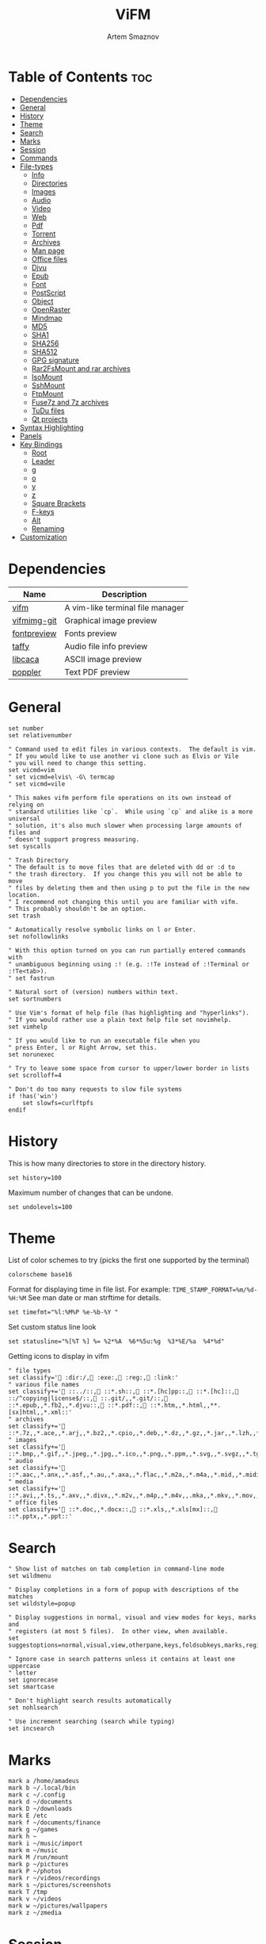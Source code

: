:PROPERTIES:
:ID:       0ae3a9db-655b-47f5-89cc-e55b4e72834b
:END:
#+title:       ViFM
#+author:      Artem Smaznov
#+description: A vim-like terminal file manager
#+startup:     overview
#+property:    header-args :tangle vifmrc
#+auto_tangle: t

* Table of Contents :toc:
- [[#dependencies][Dependencies]]
- [[#general][General]]
- [[#history][History]]
- [[#theme][Theme]]
- [[#search][Search]]
- [[#marks][Marks]]
- [[#session][Session]]
- [[#commands][Commands]]
- [[#file-types][File-types]]
  - [[#info][Info]]
  - [[#directories][Directories]]
  - [[#images][Images]]
  - [[#audio][Audio]]
  - [[#video][Video]]
  - [[#web][Web]]
  - [[#pdf][Pdf]]
  - [[#torrent][Torrent]]
  - [[#archives][Archives]]
  - [[#man-page][Man page]]
  - [[#office-files][Office files]]
  - [[#djvu][Djvu]]
  - [[#epub][Epub]]
  - [[#font][Font]]
  - [[#postscript][PostScript]]
  - [[#object][Object]]
  - [[#openraster][OpenRaster]]
  - [[#mindmap][Mindmap]]
  - [[#md5][MD5]]
  - [[#sha1][SHA1]]
  - [[#sha256][SHA256]]
  - [[#sha512][SHA512]]
  - [[#gpg-signature][GPG signature]]
  - [[#rar2fsmount-and-rar-archives][Rar2FsMount and rar archives]]
  - [[#isomount][IsoMount]]
  - [[#sshmount][SshMount]]
  - [[#ftpmount][FtpMount]]
  - [[#fuse7z-and-7z-archives][Fuse7z and 7z archives]]
  - [[#tudu-files][TuDu files]]
  - [[#qt-projects][Qt projects]]
- [[#syntax-highlighting][Syntax Highlighting]]
- [[#panels][Panels]]
- [[#key-bindings][Key Bindings]]
  - [[#root][Root]]
  - [[#leader][Leader]]
  - [[#g][g]]
  - [[#o][o]]
  - [[#y][y]]
  - [[#z][z]]
  - [[#square-brackets][Square Brackets]]
  - [[#f-keys][F-keys]]
  - [[#alt][Alt]]
  - [[#renaming][Renaming]]
- [[#customization][Customization]]

* Dependencies
|-------------+----------------------------------|
| Name        | Description                      |
|-------------+----------------------------------|
| [[https://archlinux.org/packages/?name=vifm][vifm]]        | A vim-like terminal file manager |
|-------------+----------------------------------|
| [[https://aur.archlinux.org/packages/vifmimg-git][vifmimg-git]] | Graphical image preview          |
| [[https://aur.archlinux.org/packages/fontpreview][fontpreview]] | Fonts preview                    |
| [[https://aur.archlinux.org/packages/taffy][taffy]]       | Audio file info preview          |
| [[https://archlinux.org/packages/?name=libcaca][libcaca]]     | ASCII image preview              |
| [[https://archlinux.org/packages/?name=poppler][poppler]]     | Text PDF preview                 |
|-------------+----------------------------------|

* General
#+begin_src vimrc
set number
set relativenumber

" Command used to edit files in various contexts.  The default is vim.
" If you would like to use another vi clone such as Elvis or Vile
" you will need to change this setting.
set vicmd=vim
" set vicmd=elvis\ -G\ termcap
" set vicmd=vile

" This makes vifm perform file operations on its own instead of relying on
" standard utilities like `cp`.  While using `cp` and alike is a more universal
" solution, it's also much slower when processing large amounts of files and
" doesn't support progress measuring.
set syscalls

" Trash Directory
" The default is to move files that are deleted with dd or :d to
" the trash directory.  If you change this you will not be able to move
" files by deleting them and then using p to put the file in the new location.
" I recommend not changing this until you are familiar with vifm.
" This probably shouldn't be an option.
set trash

" Automatically resolve symbolic links on l or Enter.
set nofollowlinks

" With this option turned on you can run partially entered commands with
" unambiguous beginning using :! (e.g. :!Te instead of :!Terminal or :!Te<tab>).
" set fastrun

" Natural sort of (version) numbers within text.
set sortnumbers

" Use Vim's format of help file (has highlighting and "hyperlinks").
" If you would rather use a plain text help file set novimhelp.
set vimhelp

" If you would like to run an executable file when you
" press Enter, l or Right Arrow, set this.
set norunexec

" Try to leave some space from cursor to upper/lower border in lists
set scrolloff=4

" Don't do too many requests to slow file systems
if !has('win')
    set slowfs=curlftpfs
endif
#+end_src

* History
This is how many directories to store in the directory history.
#+begin_src vimrc
set history=100
#+end_src

Maximum number of changes that can be undone.
#+begin_src vimrc
set undolevels=100
#+end_src

* Theme
List of color schemes to try (picks the first one supported by the terminal)
#+begin_src vimrc
colorscheme base16
#+end_src

Format for displaying time in file list. For example:
=TIME_STAMP_FORMAT=%m/%d-%H:%M=
See man date or man strftime for details.
#+begin_src vimrc
set timefmt="%l:%M%P %e-%b-%Y "
#+end_src

Set custom status line look
#+begin_src vimrc
set statusline="%[%T %] %= %2*%A  %6*%5u:%g  %3*%E/%a  %4*%d"
#+end_src

Getting icons to display in vifm
#+begin_src vimrc
" file types
set classify=' :dir:/, :exe:, :reg:, :link:'
" various file names
set classify+=' ::../::, ::*.sh::, ::*.[hc]pp::, ::*.[hc]::, ::/^copying|license$/::, ::.git/,,*.git/::, ::*.epub,,*.fb2,,*.djvu::, ::*.pdf::, ::*.htm,,*.html,,**.[sx]html,,*.xml::'
" archives
set classify+=' ::*.7z,,*.ace,,*.arj,,*.bz2,,*.cpio,,*.deb,,*.dz,,*.gz,,*.jar,,*.lzh,,*.lzma,,*.rar,,*.rpm,,*.rz,,*.tar,,*.taz,,*.tb2,,*.tbz,,*.tbz2,,*.tgz,,*.tlz,,*.trz,,*.txz,,*.tz,,*.tz2,,*.xz,,*.z,,*.zip,,*.zoo::'
" images
set classify+=' ::*.bmp,,*.gif,,*.jpeg,,*.jpg,,*.ico,,*.png,,*.ppm,,*.svg,,*.svgz,,*.tga,,*.tif,,*.tiff,,*.xbm,,*.xcf,,*.xpm,,*.xspf,,*.xwd::'
" audio
set classify+=' ::*.aac,,*.anx,,*.asf,,*.au,,*.axa,,*.flac,,*.m2a,,*.m4a,,*.mid,,*.midi,,*.mp3,,*.mpc,,*.oga,,*.ogg,,*.ogx,,*.ra,,*.ram,,*.rm,,*.spx,,*.wav,,*.wma,,*.ac3::'
" media
set classify+=' ::*.avi,,*.ts,,*.axv,,*.divx,,*.m2v,,*.m4p,,*.m4v,,.mka,,*.mkv,,*.mov,,*.mp4,,*.flv,,*.mp4v,,*.mpeg,,*.mpg,,*.nuv,,*.ogv,,*.pbm,,*.pgm,,*.qt,,*.vob,,*.wmv,,*.xvid::'
" office files
set classify+=' ::*.doc,,*.docx::, ::*.xls,,*.xls[mx]::, ::*.pptx,,*.ppt::'
#+end_src

* Search
#+begin_src vimrc
" Show list of matches on tab completion in command-line mode
set wildmenu

" Display completions in a form of popup with descriptions of the matches
set wildstyle=popup

" Display suggestions in normal, visual and view modes for keys, marks and
" registers (at most 5 files).  In other view, when available.
set suggestoptions=normal,visual,view,otherpane,keys,foldsubkeys,marks,registers

" Ignore case in search patterns unless it contains at least one uppercase
" letter
set ignorecase
set smartcase

" Don't highlight search results automatically
set nohlsearch

" Use increment searching (search while typing)
set incsearch
#+end_src

* Marks
#+begin_src vimrc
mark a /home/amadeus
mark b ~/.local/bin
mark c ~/.config
mark d ~/documents
mark D ~/downloads
mark E /etc
mark f ~/documents/finance
mark g ~/games
mark h ~
mark i ~/music/import
mark m ~/music
mark M /run/mount
mark p ~/pictures
mark P ~/photos
mark r ~/videos/recordings
mark s ~/pictures/screenshots
mark T /tmp
mark v ~/videos
mark w ~/pictures/wallpapers
mark z ~/zmedia
#+end_src

* Session
| =bmarks=    | named bookmarks (see vifm-:bmark)                                                       |
| =bookmarks= | marks, except special ones like '< and '>                                               |
| =tui=       | state of the user interface (sorting, number of windows, quick view state, active view) |
| =dhistory=  | directory history                                                                       |
| =state=     | file name and dot filters and terminal multiplexers integration state                   |
| =cs=        | primary color scheme                                                                    |
| =savedirs=  | save last visited directory                                                             |
| =chistory=  | command line history                                                                    |
| =ehistory=  | expression register history (see vifm-c_Ctrl-R_=)                                       |
| =shistory=  | search history (/ and ? commands)                                                       |
| =phistory=  | prompt history                                                                          |
| =fhistory=  | history of local filter (see vifm-=)                                                    |
| =dirstack=  | directory stack overwrites previous stack, unless stack of current instance is empty    |
| =registers= | registers content                                                                       |
| =tabs=      | global or pane tabs                                                                     |
| =options=   | all options that can be set with the :set command (obsolete)                            |
| =filetypes= | associated programs and viewers (obsolete)                                              |
| =commands=  | user defined commands (see :command description) (obsolete)                             |

#+begin_src vimrc
set vifminfo=bmarks,tui,dhistory,state,savedirs,chistory,shistory,phistory,fhistory,dirstack,registers
#+end_src

* Commands
#+begin_src vimrc
" :com[mand][!] command_name action
" The following macros can be used in a command
" %a is replaced with the user arguments.
" %c the current file under the cursor.
" %C the current file under the cursor in the other directory.
" %f the current selected file, or files.
" %F the current selected file, or files in the other directory.
" %b same as %f %F.
" %d the current directory name.
" %D the other window directory name.
" %m run the command in a menu window

command! df df -h %m 2> /dev/null
command! diff vim -d %f %F
command! zip zip -r %f.zip %f
command! run !! ./%f
command! make !!make %a
command! mkdirg :mkdir %a | cd %a
command! vgrep vim "+grep %a"
command! reload :write | restart full
#+end_src

* File-types
** Info
The file type is for the default programs to be used with
a file extension.
:filetype pattern1,pattern2 defaultprogram,program2
:fileviewer pattern1,pattern2 consoleviewer
The other programs for the file type can be accessed with the :file command
The command macros like %f, %F, %d, %D may be used in the commands.
The %a macro is ignored.  To use a % you must put %%.

For automated FUSE mounts, you must register an extension with :file[x]type
in one of following formats:

:filetype extensions FUSE_MOUNT|some_mount_command using %SOURCE_FILE and %DESTINATION_DIR variables
%SOURCE_FILE and %DESTINATION_DIR are filled in by vifm at runtime.
A sample line might look like this:
:filetype *.zip,*.jar,*.war,*.ear FUSE_MOUNT|fuse-zip %SOURCE_FILE %DESTINATION_DIR

:filetype extensions FUSE_MOUNT2|some_mount_command using %PARAM and %DESTINATION_DIR variables
%PARAM and %DESTINATION_DIR are filled in by vifm at runtime.
A sample line might look like this:
:filetype *.ssh FUSE_MOUNT2|sshfs %PARAM %DESTINATION_DIR
%PARAM value is filled from the first line of file (whole line).
Example first line for SshMount filetype: root@127.0.0.1:/

You can also add %CLEAR if you want to clear screen before running FUSE
program.

** Directories
#+begin_src vimrc
filextype */
        \ {Show disk usage} du -h %f | less,
#+end_src

** Images
#+begin_src vimrc
filextype {*.bmp,*.jpg,*.jpeg,*.png,*.gif,*.xpm},<image/*>
        \ {View in vimiv} vimiv %f,
        \ {Preview using mpv} mpv -vo tct %f,
        \ {Preview as ASCII} img2txt %c,
        \ {View file info} identify %f %m,
fileviewer {*.bmp,*.jpg,*.jpeg,*.png,*.gif,*.xpm},<image/*>
         " \ vifmimg draw %px %py %pw %ph %c
         " \ %pc
         " \ vifmimg clear
         " \ {ASCII image preview}
         " \ img2txt %c
         " \ {File info}
         \ identify %f
#+end_src

** Audio
#+begin_src vimrc
filetype {*.wav,*.mp3,*.flac,*.m4a,*.wma,*.ape,*.ac3,*.og[agx],*.spx,*.opus},<audio/*>
       \ {Play using mpv} mpv %c,
       \ {Play using ffplay} ffplay -nodisp -autoexit %c,
fileviewer {*.wav,*.mp3,*.flac,*.m4a,*.wma,*.ape,*.ac3,*.og[agx],*.spx,*.opus},<audio/mpeg>
        \ taffy
" fileviewer {*.mp3},<audio/mpeg> mp3info
" fileviewer {*.flac},<audio/flac> soxi
#+end_src

** Video
#+begin_src vimrc
filextype {*.avi,*.mp4,*.wmv,*.dat,*.3gp,*.ogv,*.mkv,*.mpg,*.mpeg,*.vob,
          \*.fl[icv],*.m2v,*.mov,*.webm,*.ts,*.mts,*.m4v,*.r[am],*.qt,*.divx,
          \*.as[fx]},<video/*>
        \ {View using mpv} mpv %f,
        \ {Preview using mpv} mpv -vo tct %f,
        \ {View using ffplay} ffplay -fs -autoexit %f,
fileviewer {*.avi,*.mp4,*.wmv,*.dat,*.3gp,*.ogv,*.mkv,*.mpg,*.mpeg,*.vob,
           \*.fl[icv],*.m2v,*.mov,*.webm,*.ts,*.mts,*.m4v,*.r[am],*.qt,*.divx,
           \*.as[fx]},<video/*>
         \ ffprobe -pretty %c 2>&1
#+end_src

** Web
#+begin_src vimrc
filextype {*.html,*.htm},<text/html>
        \ {Open with qutebrowser} qutebrowser %f %i &,
        \ {Open with firefox} firefox %f &,
filetype {*.html,*.htm},<text/html>
        \ {View in lynx} lynx,
        \ {View in links} links,
#+end_src

** Pdf
#+begin_src vimrc
filextype {*.pdf},<application/pdf>
        \ {View in zathura} zathura %c %i &,
        \ {View in okular} okular %c,
fileviewer {*.pdf},<application/pdf>
         \ vifmimg pdf %px %py %pw %ph %c
         \ %pc
         \ vifmimg clear
        " \ pdftotext -nopgbrk %c -
#+end_src

** Torrent
#+begin_src vimrc
filetype {*.torrent},<application/x-bittorrent>
       \ ktorrent %f &
fileviewer {*.torrent},<application/x-bittorrent> dumptorrent -v %c
#+end_src

** Archives
#+begin_src vimrc
filetype {*.zip,*.jar,*.war,*.ear,*.oxt,*.apkg},<application/zip,application/java-archive>
       \ {Mount with fuse-zip} FUSE_MOUNT|fuse-zip %SOURCE_FILE %DESTINATION_DIR,
       \ {View contents} zip -sf %c | less,
       \ {Extract here} tar -xf %c,
fileviewer *.zip,*.jar,*.war,*.ear,*.oxt
       \ zip -sf %c
       \ echo "No zip to preview:"
#+end_src

#+begin_src vimrc
filetype {*.tar,*.tar.bz2,*.tbz2,*.tgz,*.tar.gz,*.tar.xz,*.txz},<application/x-tar>
       \ {Mount with archivemount} FUSE_MOUNT|archivemount %SOURCE_FILE %DESTINATION_DIR,
fileviewer *.tgz,*.tar.gz
       \ tar -tzf %c
fileviewer *.tar.bz2,*.tbz2
       \ tar -tjf %c
fileviewer *.tar.txz,*.txz
       \ xz --list %c
fileviewer {*.tar},<application/x-tar>
       \ tar -tf %c
#+end_src

** Man page
#+begin_src vimrc
filetype {*.[1-8]},<text/troff> man ./%c
fileviewer {*.[1-8]},<text/troff> man ./%c | col -b
#+end_src

** Office files
#+begin_src vimrc
filextype {*.odt,*.doc,*.docx,*.xls,*.xlsx,*.odp,*.pptx,*.ppt},
         \<application/vnd.openxmlformats-officedocument.*,
          \application/msword,
          \application/vnd.ms-excel>
        \ libreoffice %f &
fileviewer {*.doc},<application/msword> catdoc %c
fileviewer {*.docx},
          \<application/
           \vnd.openxmlformats-officedocument.wordprocessingml.document>
         \ docx2txt.pl %f -
#+end_src

** Djvu
#+begin_src vimrc
filextype {*.djvu},<image/vnd.djvu>
        \ {View in zathura}
        \ zathura %f,
        \ {View in apvlv}
        \ apvlv %f,
fileviewer *.djvu
         \ {Proper preview}
         \ vifmimg djvu %px %py %pw %ph %c
         \ %pc
         \ vifmimg clear
#+end_src

** Epub
#+begin_src vimrc
fileviewer *.epub
         \ {Proper preview}
         \ vifmimg epub %px %py %pw %ph %c
         \ %pc
         \ vifmimg clear
#+end_src

** Font
#+begin_src vimrc
fileviewer <font/*>
         \ vifmimg font %px %py %pw %ph %c
         \ %pc
         \ vifmimg clear
#+end_src

** PostScript
#+begin_src vimrc
filextype {*.ps,*.eps,*.ps.gz},<application/postscript>
        \ {View in zathura}
        \ zathura %f,
        \ {View in gv}
        \ gv %c %i &,
#+end_src

** Object
#+begin_src vimrc
filetype {*.o},<application/x-object> nm %f | less
#+end_src

** OpenRaster
#+begin_src vimrc
filextype *.ora
        \ {Edit in MyPaint}
        \ mypaint %f,
#+end_src

** Mindmap
#+begin_src vimrc
filextype *.vym
        \ {Open with VYM}
        \ vym %f &,
#+end_src

** MD5
#+begin_src vimrc
filetype *.md5
       \ {Check MD5 hash sum}
       \ md5sum -c %f %S,
#+end_src

** SHA1
#+begin_src vimrc
filetype *.sha1
       \ {Check SHA1 hash sum}
       \ sha1sum -c %f %S,
#+end_src

** SHA256
#+begin_src vimrc
filetype *.sha256
       \ {Check SHA256 hash sum}
       \ sha256sum -c %f %S,
#+end_src

** SHA512
#+begin_src vimrc
filetype *.sha512
       \ {Check SHA512 hash sum}
       \ sha512sum -c %f %S,
#+end_src

** GPG signature
#+begin_src vimrc
filetype {*.asc},<application/pgp-signature>
       \ {Check signature}
       \ !!gpg --verify %c,
#+end_src

** Rar2FsMount and rar archives
#+begin_src vimrc
filetype {*.rar},<application/x-rar>
       \ {Mount with rar2fs}
       \ FUSE_MOUNT|rar2fs %SOURCE_FILE %DESTINATION_DIR,
fileviewer {*.rar},<application/x-rar> unrar v %c
#+end_src

** IsoMount
#+begin_src vimrc
filetype {*.iso},<application/x-iso9660-image>
       \ {Mount with fuseiso}
       \ FUSE_MOUNT|fuseiso %SOURCE_FILE %DESTINATION_DIR,
#+end_src

** SshMount
#+begin_src vimrc
filetype *.ssh
       \ {Mount with sshfs}
       \ FUSE_MOUNT2|sshfs %PARAM %DESTINATION_DIR %FOREGROUND,
#+end_src

** FtpMount
#+begin_src vimrc
filetype *.ftp
       \ {Mount with curlftpfs}
       \ FUSE_MOUNT2|curlftpfs -o ftp_port=-,,disable_eprt %PARAM %DESTINATION_DIR %FOREGROUND,
#+end_src

** Fuse7z and 7z archives
#+begin_src vimrc
filetype {*.7z},<application/x-7z-compressed>
       \ {Mount with fuse-7z}
       \ FUSE_MOUNT|fuse-7z %SOURCE_FILE %DESTINATION_DIR,
fileviewer {*.7z},<application/x-7z-compressed> 7z l %c
#+end_src

** TuDu files
#+begin_src vimrc
filetype *.tudu tudu -f %c
#+end_src

** Qt projects
#+begin_src vimrc
filextype *.pro qtcreator %f &
#+end_src

* Syntax Highlighting
#+begin_src vimrc
" Syntax highlighting in preview
"
" Explicitly set highlight type for some extensions
"
" 256-color terminal
" fileviewer *.[ch],*.[ch]pp highlight -O xterm256 -s dante --syntax c %c
" fileviewer Makefile,Makefile.* highlight -O xterm256 -s dante --syntax make %c
"
" 16-color terminal
" fileviewer *.c,*.h highlight -O ansi -s dante %c
"
" Or leave it for automatic detection
"
" fileviewer *[^/] pygmentize -O style=monokai -f console256 -g

" Displaying pictures in terminal
"
" fileviewer *.jpg,*.png shellpic %c

" Open all other files with default system programs (you can also remove all
" :file[x]type commands above to ensure they don't interfere with system-wide
" settings).  By default all unknown files are opened with 'vi[x]cmd'
" uncommenting one of lines below will result in ignoring 'vi[x]cmd' option
" for unknown file types.
" For *nix:
" filetype * xdg-open
" For OS X:
" filetype * open
" For Windows:
" filetype * start, explorer
#+end_src

* Panels
Examples of configuring both panels
Customize view columns a bit (enable ellipsis for truncated file names)
#+begin_src vimrc
set viewcolumns=-{name}..,6{}.
#+end_src

Filter-out build and temporary files
#+begin_src vimrc
" filter! {*.lo,*.o,*.d,*.class,*.pyc,*.pyo,.*~}
#+end_src

* Key Bindings
** Root
Unbind
#+begin_src vimrc
nmap t <nop>
nmap o <nop>
" nmap i :setl previewprg='identify %c'<cr>:view<cr>
#+end_src

Previews
#+begin_src vimrc
nnoremap w :view<cr>
vnoremap w :view<cr>gv

" exit preview mode
" nnoremap <space>wz <c-w>z
#+end_src

#+begin_src vimrc
nnoremap s :shell<cr>
" display sorting dialog
nnoremap S :sort<cr>
#+end_src

#+begin_src vimrc
nnoremap x t
nnoremap i <c-g>
#+end_src

#+begin_src vimrc
nnoremap O :file<cr>
#+end_src

** Leader
#+begin_src vimrc
nmap <space> <nop>
#+end_src
*** Root
#+begin_src vimrc
nnoremap <wait> <space>' /<cr>
#+end_src

*** TAB -> workspace
#+begin_src vimrc
nnoremap <space><Tab>1 :tabnext 1<cr>
nnoremap <space><Tab>2 :tabnext 2<cr>
nnoremap <space><Tab>3 :tabnext 3<cr>
nnoremap <space><Tab>4 :tabnext 4<cr>
nnoremap <space><Tab>5 :tabnext 5<cr>
nnoremap <space><Tab>6 :tabnext 6<cr>
nnoremap <space><Tab>7 :tabnext 7<cr>
nnoremap <space><Tab>8 :tabnext 8<cr>
nnoremap <space><Tab>9 :tabnext 9<cr>
nnoremap <space><Tab>[ :tabprevious<cr>
nnoremap <space><Tab>] :tabnext<cr>
nnoremap <space><Tab>c :tabclose<cr>
nnoremap <space><Tab>d :tabclose<cr>
nnoremap <space><Tab>n :tabnew<cr>
nnoremap <space><Tab>r :tabname<space>
nnoremap <space><Tab>O :tabonly<cr>
#+end_src

*** h -> help
#+begin_src vimrc
nmap <space>h<esc> <nop>
#+end_src

#+begin_src vimrc
nnoremap <space>hr :restart<cr>
#+end_src

*** o -> open
#+begin_src vimrc
map <space>o<esc> <nop>
#+end_src

#+begin_src vimrc
nnoremap <space>ot :!alacritty &<cr>
#+end_src

*** q -> quit
#+begin_src vimrc
map <space>q<esc> <nop>
#+end_src

#+begin_src vimrc
nnoremap <space>qq :q<cr>
#+end_src

*** t -> toggle
#+begin_src vimrc
map <space>t<esc> <nop>
#+end_src

#+begin_src vimrc
nnoremap <space>t. :set dotfiles!<cr>
nnoremap <space>tl :set number!<cr>:set relativenumber!<cr>
nnoremap <space>tm :set millerview!<cr>
nnoremap <space>tu :hideui<cr>
nnoremap <space>tw :set wrap!<cr>
#+end_src

*** w -> window
#+begin_src vimrc
map <space>w<esc> <nop>
#+end_src

#+begin_src vimrc
nnoremap <space>w+ 5<c-w>+
nnoremap <space>w- 5<c-w>-
nnoremap <space>w< 5<c-w>-
nnoremap <space>w= <c-w>=
nnoremap <space>w> 5<c-w>+
nnoremap <space>w_ <c-w>_
nnoremap <space>wc :compare<cr>
nnoremap <space>wb <c-w>b
nnoremap <space>wh <c-w>h
nnoremap <space>wH <c-w>H
nnoremap <space>wj <c-w>j
nnoremap <space>wJ <c-w>J
nnoremap <space>wk <c-w>k
nnoremap <space>wK <c-w>K
nnoremap <space>wl <c-w>l
nnoremap <space>wL <c-w>L
nnoremap <space>wo <c-w>o
nnoremap <space>wp <c-w>p
nnoremap <space>ws <c-w>s
nnoremap <space>wt <c-w>t
nnoremap <space>wv <c-w>v
nnoremap <space>w| <c-w>|
#+end_src

#+begin_src vimrc
" Open current directory in the other pane
nnoremap <space>ww :sync<cr>

" Open directory under cursor in the other pane
nnoremap <a-o> :sync %c<cr>
#+end_src

** g
#+begin_src vimrc
" Open file in the background using its default program
nnoremap gb :file &<cr>l<esc>echo "open in background"<cr>
#+end_src

** o
#+begin_src vimrc
" Start shell in current directory
nnoremap ot :shell<cr>
#+end_src

** y
Interaction with system clipboard
#+begin_src vimrc
if has('win')
    " Yank current directory path to Windows clipboard with forward slashes
    nnoremap yp :!echo %"d:gs!\!/! %i | clip<cr>
    " Yank path to current file to Windows clipboard with forward slashes
    nnoremap yf :!echo %"c:gs!\!/! %i | clip<cr>
elseif executable('xclip')
    " Yank current directory path into the clipboard
    nnoremap yd :!echo %d | xclip %i<cr>
    " Yank current file path into the clipboard
    nnoremap yf :!echo %c:p | xclip %i<cr>
elseif executable('xsel')
    " Yank current directory path into primary and selection clipboards
    nnoremap yd :!echo -n %d | xsel --input --primary %i &&
                \ echo -n %d | xsel --clipboard --input %i<cr>
    " Yank current file path into into primary and selection clipboards
    nnoremap yf :!echo -n %c:p | xsel --input --primary %i &&
                \ echo -n %c:p | xsel --clipboard --input %i<cr>
endif
#+end_src

** z
#+begin_src vimrc
nnoremap z. :set dotfiles!<cr>
#+end_src

** Square Brackets
#+begin_src vimrc
nnoremap [w :tabprevious<cr>
nnoremap ]w :tabnext<cr>
#+end_src

** F-keys
Example of standard two-panel file managers mappings
#+begin_src vimrc
nnoremap <f2> cw
vnoremap <f2> cw
nnoremap <f3> :!less %f<cr>
nnoremap <f4> :edit<cr>
nnoremap <f5> :copy<cr>
nnoremap <f6> :move<cr>
nnoremap <f7> :mkdir<space>
nnoremap <f8> :delete<cr>
#+end_src

** Alt
#+begin_src vimrc
nnoremap <a-x> :
#+end_src

** Renaming
#+begin_src vimrc
" Mappings for faster renaming
nnoremap I cw<c-a>
nnoremap cc cw<c-u>
nnoremap A cw
#+end_src

* Customization
#+begin_src vimrc
" Various customization examples

" Use ag (the silver searcher) instead of grep
"
" set grepprg='ag --line-numbers %i %a %s'

" Add additional place to look for executables
"
" let $PATH = $HOME.'/bin/fuse:'.$PATH

" Block particular shortcut
"
" nnoremap <left> <nop>

" Export IPC name of current instance as environment variable and use it to
" communicate with the instance later.
"
" It can be used in some shell script that gets run from inside vifm, for
" example, like this:
"     vifm --server-name "$VIFM_SERVER_NAME" --remote +"cd '$PWD'"
"
" let $VIFM_SERVER_NAME = v:servername
#+end_src
